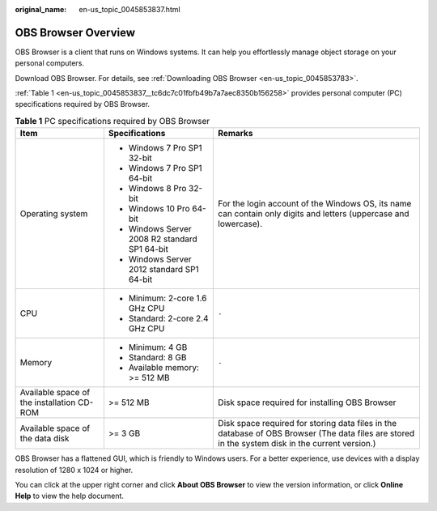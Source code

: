 :original_name: en-us_topic_0045853837.html

.. _en-us_topic_0045853837:

OBS Browser Overview
====================

OBS Browser is a client that runs on Windows systems. It can help you effortlessly manage object storage on your personal computers.

Download OBS Browser. For details, see :ref:`Downloading OBS Browser <en-us_topic_0045853783>`.

:ref:`Table 1 <en-us_topic_0045853837__tc6dc7c01fbfb49b7a7aec8350b156258>` provides personal computer (PC) specifications required by OBS Browser.

.. _en-us_topic_0045853837__tc6dc7c01fbfb49b7a7aec8350b156258:

.. table:: **Table 1** PC specifications required by OBS Browser

   +--------------------------------------------+-----------------------------------------------+--------------------------------------------------------------------------------------------------------------------------------------------------+
   | Item                                       | Specifications                                | Remarks                                                                                                                                          |
   +============================================+===============================================+==================================================================================================================================================+
   | Operating system                           | -  Windows 7 Pro SP1 32-bit                   | For the login account of the Windows OS, its name can contain only digits and letters (uppercase and lowercase).                                 |
   |                                            | -  Windows 7 Pro SP1 64-bit                   |                                                                                                                                                  |
   |                                            | -  Windows 8 Pro 32-bit                       |                                                                                                                                                  |
   |                                            | -  Windows 10 Pro 64-bit                      |                                                                                                                                                  |
   |                                            | -  Windows Server 2008 R2 standard SP1 64-bit |                                                                                                                                                  |
   |                                            | -  Windows Server 2012 standard SP1 64-bit    |                                                                                                                                                  |
   +--------------------------------------------+-----------------------------------------------+--------------------------------------------------------------------------------------------------------------------------------------------------+
   | CPU                                        | -  Minimum: 2-core 1.6 GHz CPU                | ``-``                                                                                                                                            |
   |                                            | -  Standard: 2-core 2.4 GHz CPU               |                                                                                                                                                  |
   +--------------------------------------------+-----------------------------------------------+--------------------------------------------------------------------------------------------------------------------------------------------------+
   | Memory                                     | -  Minimum: 4 GB                              | ``-``                                                                                                                                            |
   |                                            | -  Standard: 8 GB                             |                                                                                                                                                  |
   |                                            | -  Available memory: >= 512 MB                |                                                                                                                                                  |
   +--------------------------------------------+-----------------------------------------------+--------------------------------------------------------------------------------------------------------------------------------------------------+
   | Available space of the installation CD-ROM | >= 512 MB                                     | Disk space required for installing OBS Browser                                                                                                   |
   +--------------------------------------------+-----------------------------------------------+--------------------------------------------------------------------------------------------------------------------------------------------------+
   | Available space of the data disk           | >= 3 GB                                       | Disk space required for storing data files in the database of OBS Browser (The data files are stored in the system disk in the current version.) |
   +--------------------------------------------+-----------------------------------------------+--------------------------------------------------------------------------------------------------------------------------------------------------+

OBS Browser has a flattened GUI, which is friendly to Windows users. For a better experience, use devices with a display resolution of 1280 x 1024 or higher.

You can click |image1| at the upper right corner and click **About OBS Browser** to view the version information, or click **Online Help** to view the help document.

.. |image1| image:: /_static/images/en-us_image_0237530299.png
